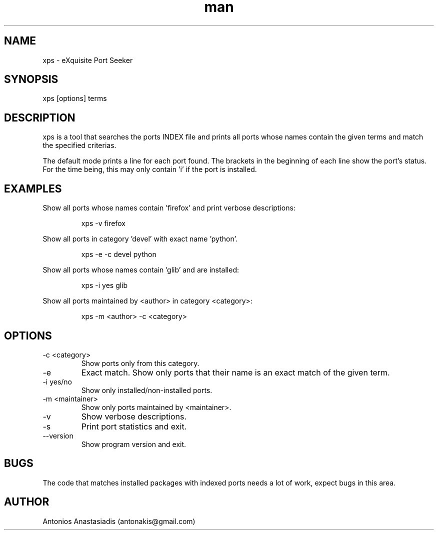 .\" Man page for EPS (Exquisite Port Seeker)
.\" Contact antonakis@gmail.com to correct errors or omissions. 
.TH man 1 "04 December 2008" "0.1"

.SH NAME
xps - eXquisite Port Seeker

.SH SYNOPSIS
xps [options] terms
.SH DESCRIPTION
xps is a tool that searches the ports INDEX file and prints all ports whose names contain the given terms and match the specified criterias.
.P
The default mode prints a line for each port found. The brackets in the beginning of each line show the port's status. For the time being, this may only contain 'i' if the port is installed.
.SH EXAMPLES
.P
Show all ports whose names contain 'firefox' and print verbose descriptions:
.IP
xps -v firefox
.P
Show all ports in category 'devel' with exact name 'python'.
.IP
xps -e -c devel python
.P
Show all ports whose names contain 'glib' and are installed:
.IP
xps -i yes glib
.P
Show all ports maintained by <author> in category <category>:
.IP
xps -m <author> -c <category>
.SH OPTIONS
.IP "-c <category>"
Show ports only from this category.
.IP "-e"
Exact match. Show only ports that their name is an exact match of the given term.
.IP "-i yes/no"
Show only installed/non-installed ports.
.IP "-m <maintainer>"
Show only ports maintained by <maintainer>.
.IP "-v"
Show verbose descriptions.
.IP "-s"
Print port statistics and exit.
.IP "--version"
Show program version and exit.
.SH BUGS
The code that matches installed packages with indexed ports needs a lot of work, expect bugs in this area.
.SH AUTHOR
.nf
Antonios Anastasiadis (antonakis@gmail.com)
.fi
